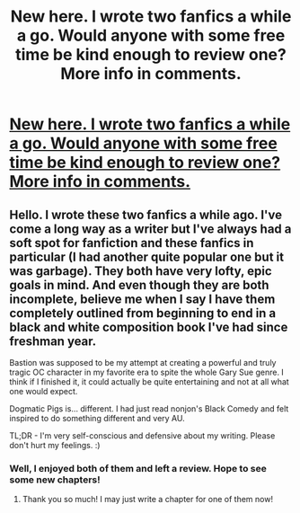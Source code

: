#+TITLE: New here. I wrote two fanfics a while a go. Would anyone with some free time be kind enough to review one? More info in comments.

* [[http://www.fanfiction.net/u/2085602/A-Writer-Bro][New here. I wrote two fanfics a while a go. Would anyone with some free time be kind enough to review one? More info in comments.]]
:PROPERTIES:
:Score: 4
:DateUnix: 1367465564.0
:DateShort: 2013-May-02
:END:

** Hello. I wrote these two fanfics a while ago. I've come a long way as a writer but I've always had a soft spot for fanfiction and these fanfics in particular (I had another quite popular one but it was garbage). They both have very lofty, epic goals in mind. And even though they are both incomplete, believe me when I say I have them completely outlined from beginning to end in a black and white composition book I've had since freshman year.

Bastion was supposed to be my attempt at creating a powerful and truly tragic OC character in my favorite era to spite the whole Gary Sue genre. I think if I finished it, it could actually be quite entertaining and not at all what one would expect.

Dogmatic Pigs is... different. I had just read nonjon's Black Comedy and felt inspired to do something different and very AU.

TL;DR - I'm very self-conscious and defensive about my writing. Please don't hurt my feelings. :)
:PROPERTIES:
:Score: 1
:DateUnix: 1367466058.0
:DateShort: 2013-May-02
:END:

*** Well, I enjoyed both of them and left a review. Hope to see some new chapters!
:PROPERTIES:
:Author: dahlesreb
:Score: 2
:DateUnix: 1367817075.0
:DateShort: 2013-May-06
:END:

**** Thank you so much! I may just write a chapter for one of them now!
:PROPERTIES:
:Score: 1
:DateUnix: 1367948711.0
:DateShort: 2013-May-07
:END:
